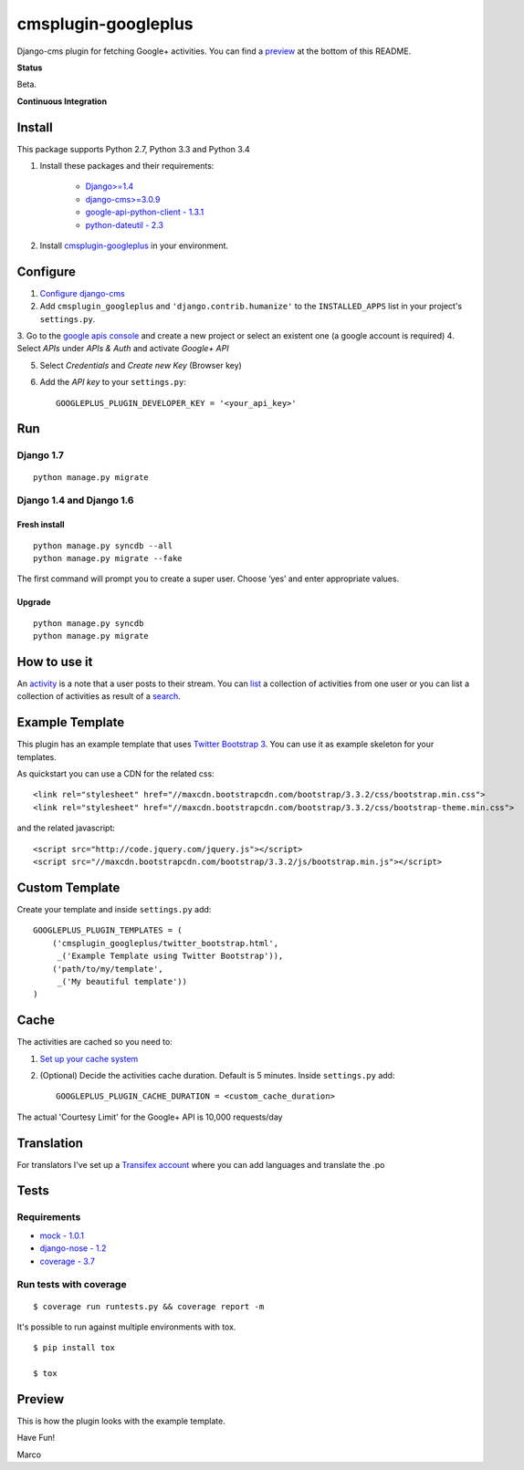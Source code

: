 cmsplugin-googleplus
====================

Django-cms plugin for fetching Google+ activities.
You can find a `preview <https://github.com/itbabu/cmsplugin-googleplus#preview>`_ at the bottom of this README.


**Status**

Beta.

.. image:: https://pypip.in/v/cmsplugin-googleplus/badge.png
        :target: https://crate.io/packages/cmsplugin-googleplus/

.. image:: https://pypip.in/d/cmsplugin-googleplus/badge.png
        :target: https://crate.io/packages/cmsplugin-googleplus/

.. image:: https://pypip.in/license/cmsplugin-googleplus/badge.svg
        :target: https://pypi.python.org/pypi/cmsplugin-googleplus/

.. image:: https://pypip.in/wheel/cmsplugin-googleplus/badge.svg
        :target: https://pypi.python.org/pypi/cmsplugin-googleplus/

**Continuous Integration**


.. image:: https://travis-ci.org/itbabu/cmsplugin-googleplus.svg?branch=master
        :target: https://travis-ci.org/itbabu/cmsplugin-googleplus

.. image:: https://coveralls.io/repos/itbabu/cmsplugin-googleplus/badge.png?branch=master
        :alt: Coverage
        :target: https://coveralls.io/r/itbabu/cmsplugin-googleplus?branch=master


Install
-------

This package supports Python 2.7, Python 3.3 and Python 3.4

1. Install these packages and their requirements:


    * `Django>=1.4 <https://pypi.python.org/pypi/Django>`_
    * `django-cms>=3.0.9 <https://pypi.python.org/pypi/django-cms>`_
    * `google-api-python-client - 1.3.1 <https://pypi.python.org/pypi/google-api-python-client>`_
    * `python-dateutil - 2.3 <https://pypi.python.org/pypi/python-dateutil>`_


2. Install `cmsplugin-googleplus <https://github.com/itbabu/cmsplugin-googleplus>`_ in your environment.

Configure
---------

1. `Configure django-cms <http://django-cms.readthedocs.org/en/latest/getting_started/tutorial.html#configuration-and-setup>`_
2. Add ``cmsplugin_googleplus`` and ``'django.contrib.humanize'`` to the ``INSTALLED_APPS`` list in your project's ``settings.py``.
3. Go to the `google apis console <https://console.developers.google.com/project>`_ and create a new project
or select an existent one (a google account is required)
4. Select *APIs* under *APIs & Auth* and activate *Google+ API*

.. image:: https://raw.github.com/itbabu/cmsplugin-googleplus/master/cmsplugin_googleplus/docs/images/google-developers-console.png

5. Select *Credentials* and *Create new Key* (Browser key)
6. Add the *API key* to your ``settings.py``::

        GOOGLEPLUS_PLUGIN_DEVELOPER_KEY = '<your_api_key>'

Run
---

Django 1.7
^^^^^^^^^^

::

    python manage.py migrate

Django 1.4 and Django 1.6
^^^^^^^^^^^^^^^^^^^^^^^^^

Fresh install
'''''''''''''
::

    python manage.py syncdb --all
    python manage.py migrate --fake

The first command will prompt you to create a super user. Choose ‘yes’ and enter appropriate values.

Upgrade
'''''''
::

    python manage.py syncdb
    python manage.py migrate



How to use it
-------------

An `activity <https://developers.google.com/+/api/latest/activities>`_ is a note that a user posts to their stream.
You can `list <https://developers.google.com/+/api/latest/activities/list>`_ a collection of activities
from one user or you can list a collection of activities
as result of a `search <https://developers.google.com/+/api/latest/activities/search>`_.

Example Template
----------------

This plugin has an example template that uses `Twitter Bootstrap 3 <http://getbootstrap.com/>`_.
You can use it as example skeleton for your templates.

As quickstart you can use a CDN for the related css::

    <link rel="stylesheet" href="//maxcdn.bootstrapcdn.com/bootstrap/3.3.2/css/bootstrap.min.css">
    <link rel="stylesheet" href="//maxcdn.bootstrapcdn.com/bootstrap/3.3.2/css/bootstrap-theme.min.css">

and the related javascript::

    <script src="http://code.jquery.com/jquery.js"></script>
    <script src="//maxcdn.bootstrapcdn.com/bootstrap/3.3.2/js/bootstrap.min.js"></script>


Custom Template
---------------

Create your template and inside ``settings.py`` add::

    GOOGLEPLUS_PLUGIN_TEMPLATES = (
        ('cmsplugin_googleplus/twitter_bootstrap.html',
         _('Example Template using Twitter Bootstrap')),
        ('path/to/my/template',
         _('My beautiful template'))
    )

Cache
-----

The activities are cached so you need to:

1. `Set up your cache system <https://docs.djangoproject.com/en/dev/topics/cache/#setting-up-the-cache>`_
2. (Optional) Decide the activities cache duration. Default is 5 minutes.
   Inside ``settings.py`` add::

       GOOGLEPLUS_PLUGIN_CACHE_DURATION = <custom_cache_duration>

The actual 'Courtesy Limit' for the Google+ API is 10,000 requests/day

Translation
-----------
For translators I've set up a `Transifex account <https://www.transifex.com/projects/p/cmsplugin-googleplus/>`_
where you can add languages and translate the .po

Tests
-----

Requirements
^^^^^^^^^^^^
* `mock - 1.0.1 <https://pypi.python.org/pypi/mock>`_
* `django-nose - 1.2 <https://pypi.python.org/pypi/django-nose>`_
* `coverage - 3.7 <https://pypi.python.org/pypi/coverage>`_

Run tests with coverage
^^^^^^^^^^^^^^^^^^^^^^^
::

    $ coverage run runtests.py && coverage report -m

It's possible to run against multiple environments with tox.

::

    $ pip install tox

    $ tox

Preview
-------

This is how the plugin looks with the example template.

.. image:: https://raw.github.com/itbabu/cmsplugin-googleplus/master/cmsplugin_googleplus/docs/images/cmsplugin-googleplus-preview.png


Have Fun!

Marco
